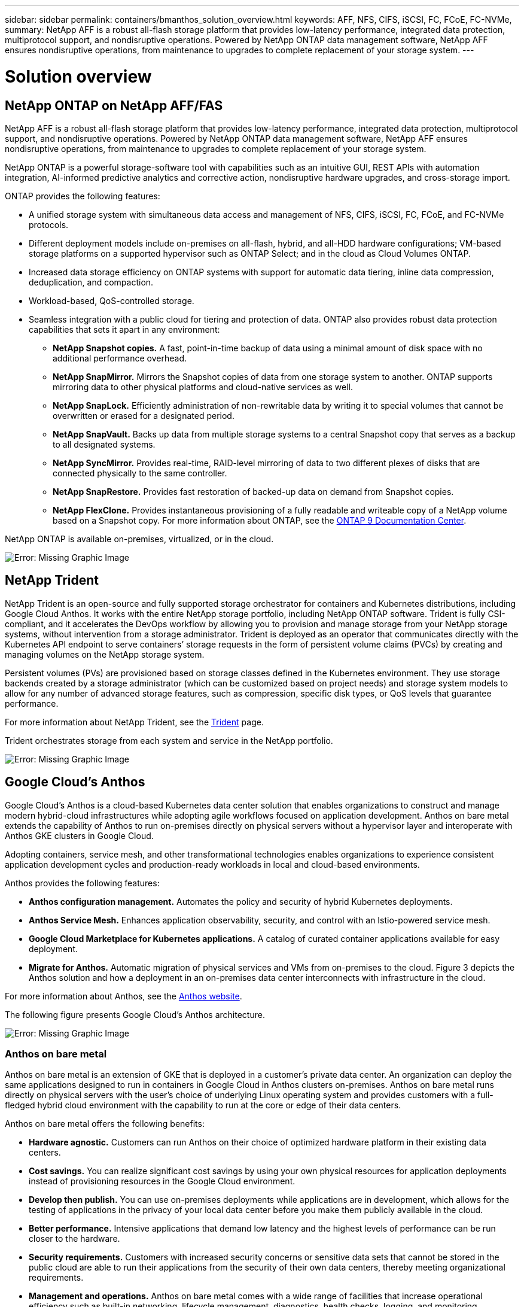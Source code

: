 ---
sidebar: sidebar
permalink: containers/bmanthos_solution_overview.html
keywords: AFF, NFS, CIFS, iSCSI, FC, FCoE, FC-NVMe,
summary: NetApp AFF is a robust all-flash storage platform that provides low-latency performance, integrated data protection, multiprotocol support, and nondisruptive operations. Powered by NetApp ONTAP data management software, NetApp AFF ensures nondisruptive operations, from maintenance to upgrades to complete replacement of your storage system.
---

= Solution overview
:hardbreaks:
:nofooter:
:icons: font
:linkattrs:
:imagesdir: ./../media/

//
// This file was created with NDAC Version 2.0 (August 17, 2020)
//
// 2021-03-29 10:17:22.516497
//

== NetApp ONTAP on NetApp AFF/FAS

NetApp AFF is a robust all-flash storage platform that provides low-latency performance, integrated data protection, multiprotocol support, and nondisruptive operations. Powered by NetApp ONTAP data management software, NetApp AFF ensures nondisruptive operations, from maintenance to upgrades to complete replacement of your storage system.

NetApp ONTAP is a powerful storage-software tool with capabilities such as an intuitive GUI, REST APIs with automation integration, AI-informed predictive analytics and corrective action, nondisruptive hardware upgrades, and cross-storage import.

ONTAP provides the following features:

* A unified storage system with simultaneous data access and management of NFS, CIFS, iSCSI, FC, FCoE, and FC-NVMe protocols.
* Different deployment models include on-premises on all-flash, hybrid, and all-HDD hardware configurations; VM-based storage platforms on a supported hypervisor such as ONTAP Select; and in the cloud as Cloud Volumes ONTAP.
* Increased data storage efficiency on ONTAP systems with support for automatic data tiering, inline data compression, deduplication, and compaction.
* Workload-based, QoS-controlled storage.
* Seamless integration with a public cloud for tiering and protection of data. ONTAP also provides robust data protection capabilities that sets it apart in any environment:

** *NetApp Snapshot copies.* A fast, point-in-time backup of data using a minimal amount of disk space with no additional performance overhead.
** *NetApp SnapMirror.* Mirrors the Snapshot copies of data from one storage system to another. ONTAP supports mirroring data to other physical platforms and cloud-native services as well.
** *NetApp SnapLock.*  Efficiently administration of non-rewritable data by writing it to special volumes that cannot be overwritten or erased for a designated period.
** *NetApp SnapVault.* Backs up data from multiple storage systems to a central Snapshot copy that serves as a backup to all designated systems.
** *NetApp SyncMirror.* Provides real-time, RAID-level mirroring of data to two different plexes of disks that are connected physically to the same controller.
** *NetApp SnapRestore.* Provides fast restoration of backed-up data on demand from Snapshot copies.
** *NetApp FlexClone.* Provides instantaneous provisioning of a fully readable and writeable copy of a NetApp volume based on a Snapshot copy. For more information about ONTAP, see the https://docs.netapp.com/ontap-9/index.jsp[ONTAP 9 Documentation Center^].

NetApp ONTAP is available on-premises, virtualized, or in the cloud.

image:bmanthos_image1.png[Error: Missing Graphic Image]

== NetApp Trident

NetApp Trident is an open-source and fully supported storage orchestrator for containers and Kubernetes distributions, including Google Cloud Anthos. It works with the entire NetApp storage portfolio, including NetApp ONTAP software. Trident is fully CSI-compliant, and it accelerates the DevOps workflow by allowing you to provision and manage storage from your NetApp storage systems, without intervention from a storage administrator. Trident is deployed as an operator that communicates directly with the Kubernetes API endpoint to serve containers’ storage requests in the form of persistent volume claims (PVCs) by creating and managing volumes on the NetApp storage system.

Persistent volumes (PVs) are provisioned based on storage classes defined in the Kubernetes environment. They use storage backends created by a storage administrator (which can be customized based on project needs) and storage system models to allow for any number of advanced storage features, such as compression, specific disk types, or QoS levels that guarantee performance.

For more information about NetApp Trident, see the https://netapp-trident.readthedocs.io/en/stable-v20.10/[Trident^] page.

Trident orchestrates storage from each system and service in the NetApp portfolio.

image:bmanthos_image2.png[Error: Missing Graphic Image]

== Google Cloud’s Anthos

Google Cloud’s Anthos is a cloud-based Kubernetes data center solution that enables organizations to construct and manage modern hybrid-cloud infrastructures while adopting agile workflows focused on application development. Anthos on bare metal extends the capability of Anthos to run on-premises directly on physical servers without a hypervisor layer and interoperate with Anthos GKE clusters in Google Cloud.

Adopting containers, service mesh, and other transformational technologies enables organizations to experience consistent application development cycles and production-ready workloads in local and cloud-based environments.

Anthos provides the following features:

* *Anthos configuration management.* Automates the policy and security of hybrid Kubernetes deployments.
* *Anthos Service Mesh.* Enhances application observability, security, and control with an Istio-powered service mesh.
* *Google Cloud Marketplace for Kubernetes applications.* A catalog of curated container applications available for easy deployment.
* *Migrate for Anthos.* Automatic migration of physical services and VMs from on-premises to the cloud. Figure 3 depicts the Anthos solution and how a deployment in an on-premises data center interconnects with infrastructure in the cloud.

For more information about Anthos, see the https://cloud.google.com/anthos/[Anthos website^].

The following figure presents Google Cloud’s Anthos architecture.

image:bmanthos_image3.png[Error: Missing Graphic Image]

=== Anthos on bare metal

Anthos on bare metal is an extension of GKE that is deployed in a customer’s private data center. An organization can deploy the same applications designed to run in containers in Google Cloud in Anthos clusters on-premises. Anthos on bare metal runs directly on physical servers with the user’s choice of underlying Linux operating system and provides customers with a full-fledged hybrid cloud environment with the capability to run at the core or edge of their data centers.

Anthos on bare metal offers the following benefits:

* *Hardware agnostic.* Customers can run Anthos on their choice of optimized hardware platform in their existing data centers.
* *Cost savings.* You can realize significant cost savings by using your own physical resources for application deployments instead of provisioning resources in the Google Cloud environment.
* *Develop then publish.* You can use on-premises deployments while applications are in development, which allows for the testing of applications in the privacy of your local data center before you make them publicly available in the cloud.
* *Better performance.* Intensive applications that demand low latency and the highest levels of performance can be run closer to the hardware.
* *Security requirements.* Customers with increased security concerns or sensitive data sets that cannot be stored in the public cloud are able to run their applications from the security of their own data centers, thereby meeting organizational requirements.
* *Management and operations.* Anthos on bare metal comes with a wide range of facilities that increase operational efficiency such as built-in networking, lifecycle management, diagnostics, health checks, logging, and monitoring.

link:bmanthos_solution_requirements.html[Next: Solution requirements.]

